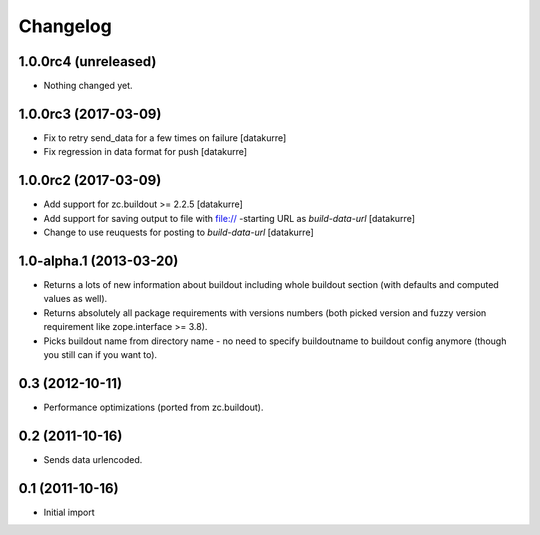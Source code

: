 Changelog
=========

1.0.0rc4 (unreleased)
---------------------

- Nothing changed yet.


1.0.0rc3 (2017-03-09)
---------------------

- Fix to retry send_data for a few times on failure
  [datakurre]

- Fix regression in data format for push
  [datakurre]


1.0.0rc2 (2017-03-09)
---------------------

- Add support for zc.buildout >= 2.2.5
  [datakurre]

- Add support for saving output to file with file:// -starting URL as
  *build-data-url*
  [datakurre]

- Change to use reuquests for posting to *build-data-url*
  [datakurre]


1.0-alpha.1 (2013-03-20)
------------------------

- Returns a lots of new information about buildout including whole buildout
  section (with defaults and computed values as well).
- Returns absolutely all package requirements with versions numbers (both
  picked version and fuzzy version requirement like zope.interface >= 3.8).
- Picks buildout name from directory name - no need to specify buildoutname
  to buildout config anymore (though you still can if you want to).


0.3 (2012-10-11)
----------------

- Performance optimizations (ported from zc.buildout).


0.2 (2011-10-16)
----------------

- Sends data urlencoded.


0.1 (2011-10-16)
----------------

- Initial import
